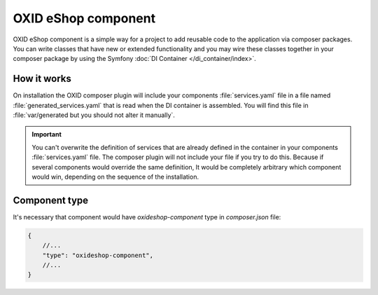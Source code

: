 OXID eShop component
====================


OXID eShop component is a simple way for a project to add reusable code to the application via composer packages.
You can write classes that have new or extended functionality and you may wire these classes together in your
composer package by using the Symfony :doc:`DI Container </di_container/index>`.

How it works
------------

On installation the OXID composer plugin will include your components :file:`services.yaml` file in a file
named :file:`generated_services.yaml` that is read when the DI container is assembled.
You will find this file in :file:`var/generated but you should not alter it manually`.

.. important::

    You can't overwrite the definition of services that are already defined in the container
    in your components :file:`services.yaml` file. The composer plugin will not include your
    file if you try to do this. Because if several components would override the same definition,
    It would be completely arbitrary which component would win, depending on the sequence of the installation.


Component type
--------------

It's necessary that component would have `oxideshop-component` type in `composer.json` file:

.. code:: json

    {
        //...
        "type": "oxideshop-component",
        //...
    }
